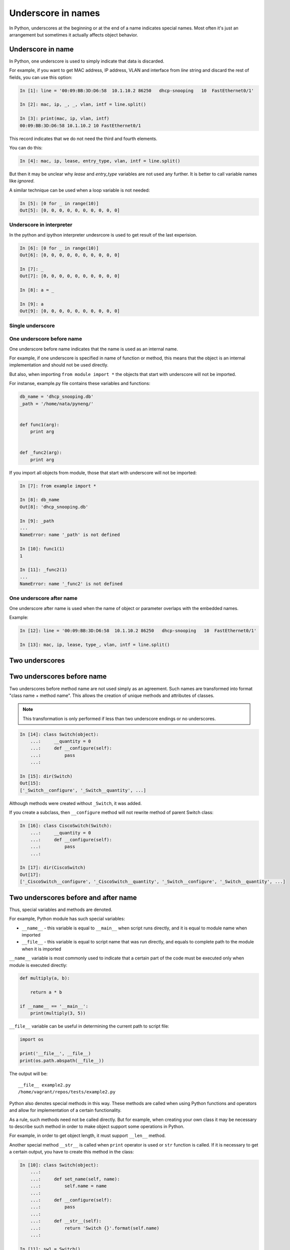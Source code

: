 Underscore in names
----------------------

In Python, underscores at the beginning or at the end of a name indicates
special names. Most often it's just an arrangement but sometimes it
actually affects object behavior.

Underscore in name
~~~~~~~~~~~~~~~~~~~~~

In Python, one underscore is used to simply indicate that data is discarded.

For example, if you want to get MAC address, IP address, VLAN and interface from *line* string and discard the rest of fields, you can use this option:

.. code:: python

    In [1]: line = '00:09:BB:3D:D6:58  10.1.10.2 86250   dhcp-snooping   10  FastEthernet0/1'

    In [2]: mac, ip, _, _, vlan, intf = line.split()

    In [3]: print(mac, ip, vlan, intf)
    00:09:BB:3D:D6:58 10.1.10.2 10 FastEthernet0/1

This record indicates that we do not need the third and fourth elements.

You can do this:

.. code:: python

    In [4]: mac, ip, lease, entry_type, vlan, intf = line.split()

But then it may be unclear why *lease* and *entry\_type* variables are not used any further. It is better to call variable names like *ignored*.

A similar technique can be used when a loop variable is not needed:

.. code:: python

    In [5]: [0 for _ in range(10)]
    Out[5]: [0, 0, 0, 0, 0, 0, 0, 0, 0, 0]

Underscore in interpreter
^^^^^^^^^^^^^^^^^^^^^^^^^^^^^^

In the python and ipython interpreter undesrcore is used to get result of the last experision.

.. code:: python

    In [6]: [0 for _ in range(10)]
    Out[6]: [0, 0, 0, 0, 0, 0, 0, 0, 0, 0]

    In [7]: _
    Out[7]: [0, 0, 0, 0, 0, 0, 0, 0, 0, 0]

    In [8]: a = _

    In [9]: a
    Out[9]: [0, 0, 0, 0, 0, 0, 0, 0, 0, 0]

Single underscore
^^^^^^^^^^^^^^^^^^

One underscore before name
^^^^^^^^^^^^^^^^^^^^^^^^^^^^^^^

One underscore before name indicates that the name is used as an internal name.

For example, if one underscore is specified in name of function or method, this means that the object is an internal implementation and should not be used directly.

But also, when importing ``from module import *`` the objects that start with underscore will not be imported.

For instanse, example.py file contains these variables and functions:

.. code:: python

    db_name = 'dhcp_snooping.db'
    _path = '/home/nata/pyneng/'


    def func1(arg):
        print arg


    def _func2(arg):
        print arg

If you import all objects from module, those that start with underscore will not be imported:

.. code:: python

    In [7]: from example import *

    In [8]: db_name
    Out[8]: 'dhcp_snooping.db'

    In [9]: _path
    ...
    NameError: name '_path' is not defined

    In [10]: func1(1)
    1

    In [11]: _func2(1)
    ...
    NameError: name '_func2' is not defined

One underscore after name
^^^^^^^^^^^^^^^^^^^^^^^^^^^^^^

One underscore after name is used when the name of object or parameter overlaps with the embedded names.

Example:

.. code:: python

    In [12]: line = '00:09:BB:3D:D6:58  10.1.10.2 86250   dhcp-snooping   10  FastEthernet0/1'

    In [13]: mac, ip, lease, type_, vlan, intf = line.split()

Two underscores
~~~~~~~~~~~~~~~~~

Two underscores before name
~~~~~~~~~~~~~~~~~~~~~~~~~~~~~~

Two underscores before method name are not used simply as an agreement. Such
names are transformed into format "class name + method name". This allows
the creation of unique methods and attributes of classes.

.. note::

    This transformation is only performed if less than two underscore endings or no underscores.

.. code:: python

    In [14]: class Switch(object):
        ...:     __quantity = 0
        ...:     def __configure(self):
        ...:         pass
        ...:

    In [15]: dir(Switch)
    Out[15]:
    ['_Switch__configure', '_Switch__quantity', ...]

Although methods were created without ``_Switch``, it was added.

If you create a subclass, then ``__configure`` method will not rewrite method of parent Switch class:

.. code:: python

    In [16]: class CiscoSwitch(Switch):
        ...:     __quantity = 0
        ...:     def __configure(self):
        ...:         pass
        ...:

    In [17]: dir(CiscoSwitch)
    Out[17]:
    ['_CiscoSwitch__configure', '_CiscoSwitch__quantity', '_Switch__configure', '_Switch__quantity', ...]

Two underscores before and after name
~~~~~~~~~~~~~~~~~~~~~~~~~~~~~~~~~~~~~

Thus, special variables and methods are denoted.

For example, Python module has such special variables:

* ``__name__`` - this variable is equal to ``__main__`` when script runs directly, and it is equal to module name when imported
* ``__file__`` - this variable is equal to script name that was run directly, and equals to complete path to the module when it is imported

``__name__`` variable is most commonly used to indicate that a certain part of the code must be executed only when module is executed directly:

.. code:: python


    def multiply(a, b):

        return a * b

    if __name__ == '__main__':
        print(multiply(3, 5))

``__file__`` variable can be useful in determining the current path to script file:

.. code:: python

    import os

    print('__file__', __file__)
    print(os.path.abspath(__file__))

The output will be:

::

    __file__ example2.py
    /home/vagrant/repos/tests/example2.py

Python also denotes special methods in this way. These methods are called when using Python functions and operators and allow for implementation of a certain functionality.

As a rule, such methods need not be called directly. But for example, when creating your own class it may be necessary to describe such method in order to make object support some operations in Python.

For example, in order to get object length, it must support ``__len__`` method.

Another special method ``__str__`` is called when ``print`` operator is used or
``str`` function is called. If it is necessary to get a certain output,
you have to create this method in the class:

.. code:: python

    In [10]: class Switch(object):
        ...:
        ...:     def set_name(self, name):
        ...:         self.name = name
        ...:
        ...:     def __configure(self):
        ...:         pass
        ...:
        ...:     def __str__(self):
        ...:         return 'Switch {}'.format(self.name)
        ...:

    In [11]: sw1 = Switch()

    In [12]: sw1.set_name('sw1')

    In [13]: print sw1
    Switch sw1

    In [14]: str(sw1)
    Out[14]: 'Switch sw1'

There are many such special methods in Python. Some useful links where you can read about a particular method:

* `documentation <https://docs.python.org/3.6/reference/datamodel.html#specialnames>`__
* `Dive Into Python 3 <http://www.diveintopython3.net/special-method-names.html>`__
